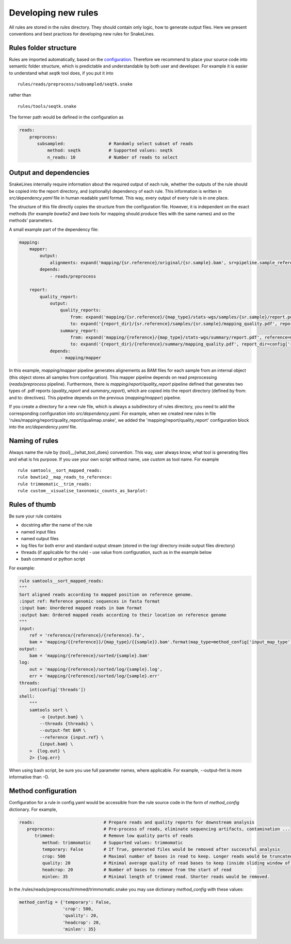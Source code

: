 Developing new rules
====================

All rules are stored in the `rules` directory.
They should contain only logic, how to generate output files.
Here we present conventions and best practices for developing new rules for SnakeLines.

Rules folder structure
----------------------

Rules are imported automatically, based on the `configuration <../user/configuration.html#adjust-rules-parameters>`_.
Therefore we recommend to place your source code into semantic folder structure, which is predictable and understandable by both user and developer.
For example it is easier to understand what `seqtk` tool does, if you put it into
::

    rules/reads/preprocess/subsampled/seqtk.snake

rather than
::

    rules/tools/seqtk.snake

The former path would be defined in the configuration as

.. code-block:: yaml

    reads:
        preprocess:
           subsampled:                 # Randomly select subset of reads
               method: seqtk           # Supported values: seqtk
               n_reads: 10             # Number of reads to select

Output and dependencies
---------------------------------

SnakeLines internally require information about the required output of each rule,
whether the outputs of the rule should be copied into the report directory, and (optionally) dependency of each rule.
This information is written in `src/dependency.yaml` file in human readable yaml format.
This way, every output of every rule is in one place.

The structure of this file directly copies the structure from the configuration file.
However, it is independent on the exact methods (for example `bowtie2` and `bwa` tools for mapping should produce files with the same names) and on the methods' parameters.

A small example part of the dependency file:

.. code-block:: yaml

    mapping:
        mapper:
            output:
                alignments: expand('mapping/{sr.reference}/original/{sr.sample}.bam', sr=pipeline.sample_references)
            depends:
                - reads/preprocess

        report:
            quality_report:
                output:
                    quality_reports:
                        from: expand('mapping/{sr.reference}/{map_type}/stats-wgs/samples/{sr.sample}/report.pdf', sr=pipeline.sample_references, map_type=pipeline.postprocessed_map_type)
                        to: expand('{report_dir}/{sr.reference}/samples/{sr.sample}/mapping_quality.pdf', report_dir=config['report_dir'], sr=pipeline.sample_references)
                    summary_report:
                        from: expand('mapping/{reference}/{map_type}/stats-wgs/summary/report.pdf', reference=multisample_references, map_type=pipeline.postprocessed_map_type)
                        to: expand('{report_dir}/{reference}/summary/mapping_quality.pdf', report_dir=config['report_dir'], reference=multisample_references)
                depends:
                    - mapping/mapper


In this example, `mapping/mapper` pipeline generates alignements as BAM files for each sample from an internal object (this object stores all samples from confguration).
This mapper pipeline depends on read preprocessing (`reads/preprocess` pipeline). Furthermore, there is `mapping/report/quality_report` pipeline defined that generates two types of .pdf reports (`quality_report` and `summary_report`), which are copied into the report directory (defined by from: and to: directives). This pipeline depends on the previous (`mapping/mapper`) pipeline.

If you create a directory for a new rule file, which is always a subdirectory of rules directory, you need to add the corresponding configuration into `src/dependency.yaml`.
For example, when we created new rules in file 'rules/mapping/report/quality_report/qualimap.snake', we added the 'mapping/report/quality_report' configuration block into the `src/dependency.yaml` file.


Naming of rules
---------------

Always name the rule by {tool}__{what_tool_does} convention.
This way, user always know, what tool is generating files and what is his purpose.
If you use your own script without name, use `custom` as tool name.
For example
::

   rule samtools__sort_mapped_reads:
   rule bowtie2__map_reads_to_reference:
   rule trimmomatic__trim_reads:
   rule custom__visualise_taxonomic_counts_as_barplot:


Rules of thumb
--------------

Be sure your rule contains

* docstring after the name of the rule
* named input files
* named output files
* log files for both error and standard output stream (stored in the log/ directory inside output files directory)
* threads (if applicable for the rule) - use value from configuration, such as in the example below
* bash command or python script

For example:

.. code-block:: yaml

    rule samtools__sort_mapped_reads:
    """
    Sort aligned reads according to mapped position on reference genome.
    :input ref: Reference genomic sequences in fasta format
    :input bam: Unordered mapped reads in bam format
    :output bam: Ordered mapped reads according to their location on reference genome
    """
    input:
        ref = 'reference/{reference}/{reference}.fa',
        bam = 'mapping/{{reference}}/{map_type}/{{sample}}.bam'.format(map_type=method_config['input_map_type'])
    output:
        bam = 'mapping/{reference}/sorted/{sample}.bam'
    log:
        out = 'mapping/{reference}/sorted/log/{sample}.log',
        err = 'mapping/{reference}/sorted/log/{sample}.err'
    threads:
        int(config['threads'])
    shell:
        """
        samtools sort \
            -o {output.bam} \
            --threads {threads} \
            --output-fmt BAM \
            --reference {input.ref} \
            {input.bam} \
        >  {log.out} \
        2> {log.err}

When using bash script, be sure you use full parameter names, where applicable.
For example, --output-fmt is more informative than -O.

Method configuration
--------------------

Configuration for a rule in config.yaml would be accessible from the rule source code in the form of `method_config` dictionary.
For example,

.. code-block:: yaml

   reads:                           # Prepare reads and quality reports for downstream analysis
      preprocess:                   # Pre-process of reads, eliminate sequencing artifacts, contamination ...
         trimmed:                   # Remove low quality parts of reads
            method: trimmomatic     # Supported values: trimmomatic
            temporary: False        # If True, generated files would be removed after successful analysis
            crop: 500               # Maximal number of bases in read to keep. Longer reads would be truncated.
            quality: 20             # Minimal average quality of read bases to keep (inside sliding window of length 5)
            headcrop: 20            # Number of bases to remove from the start of read
            minlen: 35              # Minimal length of trimmed read. Shorter reads would be removed.

In the /rules/reads/preprocess/trimmed/trimmomatic.snake you may use dictionary `method_config` with these values:

.. code-block:: python

   method_config = {'temporary': False,
                    'crop': 500,
                    'quality': 20,
                    'headcrop': 20,
                    'minlen': 35}
